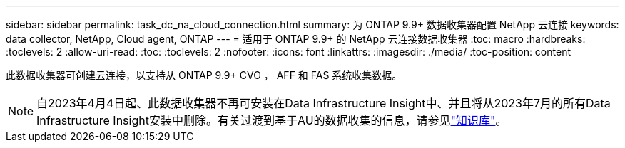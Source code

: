 ---
sidebar: sidebar 
permalink: task_dc_na_cloud_connection.html 
summary: 为 ONTAP 9.9+ 数据收集器配置 NetApp 云连接 
keywords: data collector, NetApp, Cloud agent, ONTAP 
---
= 适用于 ONTAP 9.9+ 的 NetApp 云连接数据收集器
:toc: macro
:hardbreaks:
:toclevels: 2
:allow-uri-read: 
:toc: 
:toclevels: 2
:nofooter: 
:icons: font
:linkattrs: 
:imagesdir: ./media/
:toc-position: content


[role="lead"]
此数据收集器可创建云连接，以支持从 ONTAP 9.9+ CVO ， AFF 和 FAS 系统收集数据。


NOTE: 自2023年4月4日起、此数据收集器不再可安装在Data Infrastructure Insight中、并且将从2023年7月的所有Data Infrastructure Insight安装中删除。有关过渡到基于AU的数据收集的信息，请参见link:https://kb.netapp.com/Advice_and_Troubleshooting/Cloud_Services/Cloud_Insights/How_to_transition_from_NetApp_Cloud_Connection_to_AU_based_data_collector["知识库"^]。
